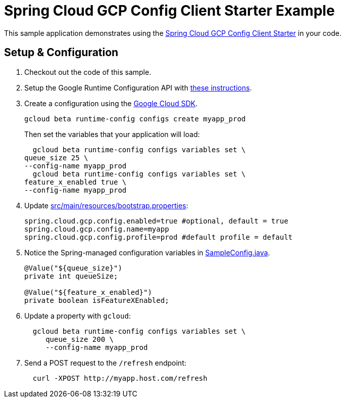 = Spring Cloud GCP Config Client Starter Example

This sample application demonstrates using the
link:../../spring-cloud-gcp-starters/spring-cloud-gcp-starter-config[Spring Cloud GCP Config Client Starter] in your code.

== Setup & Configuration
1. Checkout out the code of this sample.
2. Setup the Google Runtime Configuration API with
link:../../spring-cloud-gcp-starters/spring-cloud-gcp-starter-config#setup[these instructions].
3. Create a configuration using the
https://cloud.google.com/sdk/[Google Cloud SDK].
+
....
gcloud beta runtime-config configs create myapp_prod
....
+
Then set the variables that your application will load:
+
....
  gcloud beta runtime-config configs variables set \
queue_size 25 \
--config-name myapp_prod
  gcloud beta runtime-config configs variables set \
feature_x_enabled true \
--config-name myapp_prod
....

4.  Update link:src/main/resources/bootstrap.properties[]:
+
....
spring.cloud.gcp.config.enabled=true #optional, default = true
spring.cloud.gcp.config.name=myapp
spring.cloud.gcp.config.profile=prod #default profile = default
....
5.  Notice the Spring-managed configuration variables in
link:src/main/java/com/example/SampleConfig.java[SampleConfig.java].
+
....
@Value("${queue_size}")
private int queueSize;

@Value("${feature_x_enabled}")
private boolean isFeatureXEnabled;
....
6.  Update a property with `gcloud`:
+
....
  gcloud beta runtime-config configs variables set \
     queue_size 200 \
     --config-name myapp_prod
....
7.  Send a POST request to the `/refresh` endpoint:
+
....
  curl -XPOST http://myapp.host.com/refresh
....

